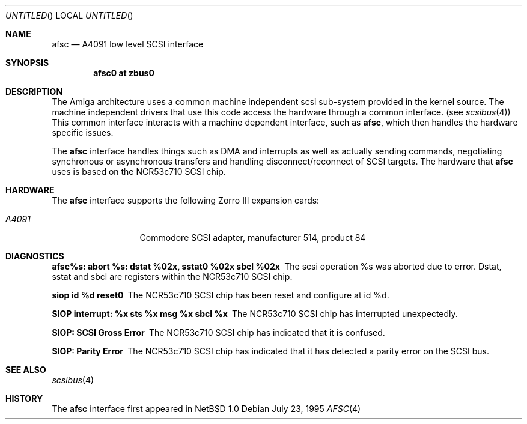 .\"
.\" Copyright (c) 1994 Christian E. Hopps
.\" All rights reserved.
.\"
.\" Redistribution and use in source and binary forms, with or without
.\" modification, are permitted provided that the following conditions
.\" are met:
.\" 1. Redistributions of source code must retain the above copyright
.\"    notice, this list of conditions and the following disclaimer.
.\" 2. Redistributions in binary form must reproduce the above copyright
.\"    notice, this list of conditions and the following disclaimer in the
.\"    documentation and/or other materials provided with the distribution.
.\" 3. All advertising materials mentioning features or use of this software
.\"    must display the following acknowledgement:
.\"      This product includes software developed by Christian E. Hopps.
.\" 3. The name of the author may not be used to endorse or promote products
.\"    derived from this software without specific prior written permission
.\"
.\" THIS SOFTWARE IS PROVIDED BY THE AUTHOR ``AS IS'' AND ANY EXPRESS OR
.\" IMPLIED WARRANTIES, INCLUDING, BUT NOT LIMITED TO, THE IMPLIED WARRANTIES
.\" OF MERCHANTABILITY AND FITNESS FOR A PARTICULAR PURPOSE ARE DISCLAIMED.
.\" IN NO EVENT SHALL THE AUTHOR BE LIABLE FOR ANY DIRECT, INDIRECT,
.\" INCIDENTAL, SPECIAL, EXEMPLARY, OR CONSEQUENTIAL DAMAGES (INCLUDING, BUT
.\" NOT LIMITED TO, PROCUREMENT OF SUBSTITUTE GOODS OR SERVICES; LOSS OF USE,
.\" DATA, OR PROFITS; OR BUSINESS INTERRUPTION) HOWEVER CAUSED AND ON ANY
.\" THEORY OF LIABILITY, WHETHER IN CONTRACT, STRICT LIABILITY, OR TORT
.\" (INCLUDING NEGLIGENCE OR OTHERWISE) ARISING IN ANY WAY OUT OF THE USE OF
.\" THIS SOFTWARE, EVEN IF ADVISED OF THE POSSIBILITY OF SUCH DAMAGE.
.\"
.\"	$Id: afsc.4,v 1.1.1.1 1995/10/18 08:44:26 deraadt Exp $
.\"
.Dd July 23, 1995
.Os
.Dt AFSC 4 amiga
.Sh NAME
.Nm afsc
.Nd A4091 low level SCSI interface
.Sh SYNOPSIS
.Cd "afsc0 at zbus0"
.Sh DESCRIPTION
The
.Tn Amiga
architecture uses a common machine independent scsi sub-system
provided in the kernel source.  The machine independent 
drivers that use this code access the hardware through a
common interface. (see
.Xr scsibus 4 )
This common interface interacts with a machine dependent interface,
such as
.Nm afsc ,
which then handles the hardware specific issues.
.Pp
The
.Nm 
interface handles things such as DMA and interrupts as well as
actually sending commands, negotiating synchronous or asynchronous
transfers and handling disconnect/reconnect of SCSI targets.
The hardware that 
.Nm
uses is based on the NCR53c710 SCSI chip.
.Sh HARDWARE
The
.Nm
interface supports the following Zorro III expansion cards:
.Bl -tag -width "A4091" -offset indent
.It Em A4091
Commodore SCSI adapter, manufacturer\ 514, product\ 84
.El
.Sh DIAGNOSTICS
.Bl -diag
.It afsc%s: abort %s: dstat %02x, sstat0 %02x sbcl %02x
The scsi operation %s was aborted due to error.  Dstat, sstat and
sbcl are registers within the NCR53c710 SCSI chip.
.It siop id %d reset\n"
The NCR53c710 SCSI chip has been reset and configure at id %d.
.It SIOP interrupt: %x sts %x msg %x sbcl %x
The NCR53c710 SCSI chip has interrupted unexpectedly.
.It SIOP: SCSI Gross Error
The NCR53c710 SCSI chip has indicated that it is confused.
.It SIOP: Parity Error
The NCR53c710 SCSI chip has indicated that it has detected a
parity error on the SCSI bus.
.Sh SEE ALSO
.Xr scsibus 4
.Sh HISTORY
The
.Nm 
interface first appeared in
.Nx 1.0
